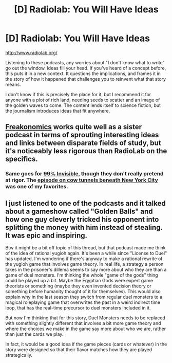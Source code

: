 #+TITLE: [D] Radiolab: You Will Have Ideas

* [D] Radiolab: You Will Have Ideas
:PROPERTIES:
:Score: 12
:DateUnix: 1435275219.0
:DateShort: 2015-Jun-26
:END:
[[http://www.radiolab.org/]]

Listening to these podcasts, any worries about "I don't know what to write" go out the window. Ideas fill your head. If you've heard of a concept before, this puts it in a new context. It questions the implications, and frames it in the story of how it happened that challenges you to reinvent what that story means.

I don't know if this is precisely the place for it, but I recommend it for anyone with a plot of rich land, needing seeds to scatter and an image of the golden waves to come. The content lends itself to science fiction, but the journalism introduces ideas that fit anywhere.


** [[http://freakonomics.com/radio/][Freakonomics]] works quite well as a sister podcast in terms of sprouting interesting ideas and links between disparate fields of study, but it's noticeably less rigorous than RadioLab on the specifics.
:PROPERTIES:
:Author: GeeJo
:Score: 3
:DateUnix: 1435303754.0
:DateShort: 2015-Jun-26
:END:

*** Same goes for [[http://99percentinvisible.org/][99% Invisible]], though they don't really pretend at rigor. The [[http://99percentinvisible.org/episode/cow-tunnels/][episode on cow tunnels beneath New York City]] was one of my favorites.
:PROPERTIES:
:Author: alexanderwales
:Score: 2
:DateUnix: 1435329116.0
:DateShort: 2015-Jun-26
:END:


** I just listened to one of the podcasts and it talked about a gameshow called "Golden Balls" and how one guy cleverly tricked his opponent into splitting the money with him instead of stealing. It was epic and inspiring.

Btw it might be a bit off topic of this thread, but that podcast made me think of the idea of rational yugioh again. It's been a while since "License to Duel" has updated. I'm wondering if there's anyway to make a rational rewrite of the yugioh game that involves game theory. In real life, a strategy a person takes in the prisoner's dillema seems to say more about who they are than a game of duel monsters. I'm thinking the whole "game of the gods" thing could be played up a bit. Maybe the Egyptian Gods were expert game theorists or something (maybe they even invented decision theory or something before humanity thought of it for themselves). This would also explain why in the last season they switch from regular duel monsters to a magical roleplaying game that overwrites the past in a weird indirect time loop, that has the real-time precursor to duel monsters included in it.

But now I'm thinking that for this story, Duel Monsters needs to be replaced with something slightly different that involves a bit more game theory and where the choices we make in the game say more about who we are, rather than just the cards we play.

In fact, it would be a good idea if the game pieces (cards or whatever) in the story were designed so that their flavor matches how they are played strategically.
:PROPERTIES:
:Author: Sailor_Vulcan
:Score: 2
:DateUnix: 1435412030.0
:DateShort: 2015-Jun-27
:END:
